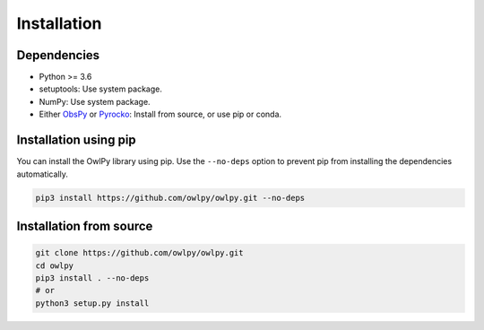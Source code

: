 Installation
============

Dependencies
------------

* Python >= 3.6
* setuptools: Use system package.
* NumPy: Use system package.
* Either `ObsPy <https://obspy.org/>`_ or `Pyrocko <https://pyrocko.org/>`_: 
  Install from source, or use pip or conda.

Installation using pip
----------------------

You can install the OwlPy library using pip. Use the ``--no-deps`` option to
prevent pip from installing the dependencies automatically.

.. code-block:: bash

    pip3 install https://github.com/owlpy/owlpy.git --no-deps

Installation from source
------------------------

.. code-block:: bash

   git clone https://github.com/owlpy/owlpy.git
   cd owlpy
   pip3 install . --no-deps
   # or
   python3 setup.py install
